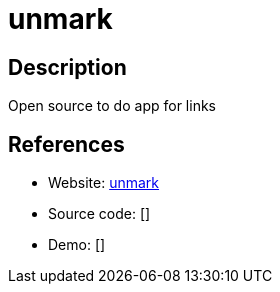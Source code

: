 = unmark

:Name:          unmark
:Language:      PHP
:License:       MIT
:Topic:         Bookmarks and Link Sharing
:Category:      
:Subcategory:   

// END-OF-HEADER. DO NOT MODIFY OR DELETE THIS LINE

== Description

Open source to do app for links

== References

* Website: https://github.com/plainmade/unmark[unmark]
* Source code: []
* Demo: []
